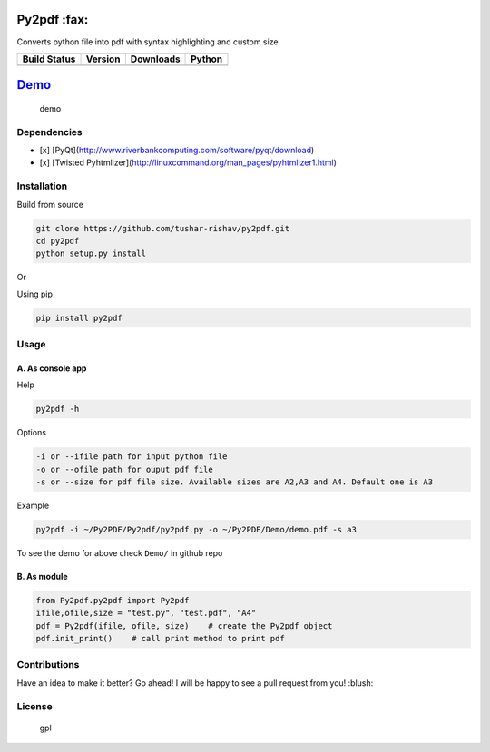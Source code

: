 Py2pdf :fax:
~~~~~~~~~~~~

Converts python file into pdf with syntax highlighting and custom size

+------------------+------------------+--------------------+----------+
| Build Status     | Version          | Downloads          | Python   |
+==================+==================+====================+==========+
| |Build Status|   | |PyPI version|   | |PyPi downloads|   | |PyPI|   |
+------------------+------------------+--------------------+----------+

`Demo <https://cloud.githubusercontent.com/assets/7397433/9981909/383c2a50-5fe8-11e5-9ad5-90e12a5b838b.gif>`__
~~~~~~~~~~~~~~~~~~~~~~~~~~~~~~~~~~~~~~~~~~~~~~~~~~~~~~~~~~~~~~~~~~~~~~~~~~~~~~~~~~~~~~~~~~~~~~~~~~~~~~~~~~~~~~

.. figure:: https://cloud.githubusercontent.com/assets/7397433/9981909/383c2a50-5fe8-11e5-9ad5-90e12a5b838b.gif
   :alt: demo

   demo
Dependencies
^^^^^^^^^^^^

-  [x] [PyQt](http://www.riverbankcomputing.com/software/pyqt/download)
-  [x] [Twisted
   Pyhtmlizer](http://linuxcommand.org/man\_pages/pyhtmlizer1.html)

Installation
^^^^^^^^^^^^

Build from source
                 

.. code:: sh

    git clone https://github.com/tushar-rishav/py2pdf.git
    cd py2pdf
    python setup.py install

Or

Using pip
         

.. code:: sh

    pip install py2pdf

Usage
^^^^^

A. As console app
'''''''''''''''''

Help
    

.. code:: sh

    py2pdf -h

Options
       

.. code:: sh

    -i or --ifile path for input python file
    -o or --ofile path for ouput pdf file
    -s or --size for pdf file size. Available sizes are A2,A3 and A4. Default one is A3

Example
       

.. code:: sh

    py2pdf -i ~/Py2PDF/Py2pdf/py2pdf.py -o ~/Py2PDF/Demo/demo.pdf -s a3

To see the demo for above check ``Demo/`` in github repo

B. As module
''''''''''''

.. code:: py

        
    from Py2pdf.py2pdf import Py2pdf
    ifile,ofile,size = "test.py", "test.pdf", "A4"
    pdf = Py2pdf(ifile, ofile, size)    # create the Py2pdf object
    pdf.init_print()    # call print method to print pdf

Contributions
^^^^^^^^^^^^^

Have an idea to make it better? Go ahead! I will be happy to see a pull
request from you! :blush:

License
^^^^^^^

.. figure:: https://cloud.githubusercontent.com/assets/7397433/9025904/67008062-3936-11e5-8803-e5b164a0dfc0.png
   :alt: gpl

   gpl

.. |Build Status| image:: https://travis-ci.org/tushar-rishav/py2pdf.svg?branch=master
   :target: https://travis-ci.org/tushar-rishav/py2pdf
.. |PyPI version| image:: https://badge.fury.io/py/py2pdf.svg
   :target: http://badge.fury.io/py/py2pdf
.. |PyPi downloads| image:: https://img.shields.io/pypi/dw/py2pdf.svg
   :target: https://pypi.python.org/pypi/Py2pdf
.. |PyPI| image:: https://img.shields.io/pypi/pyversions/Py2pdf.svg
   :target: https://pypi.python.org/pypi/Py2pdf
